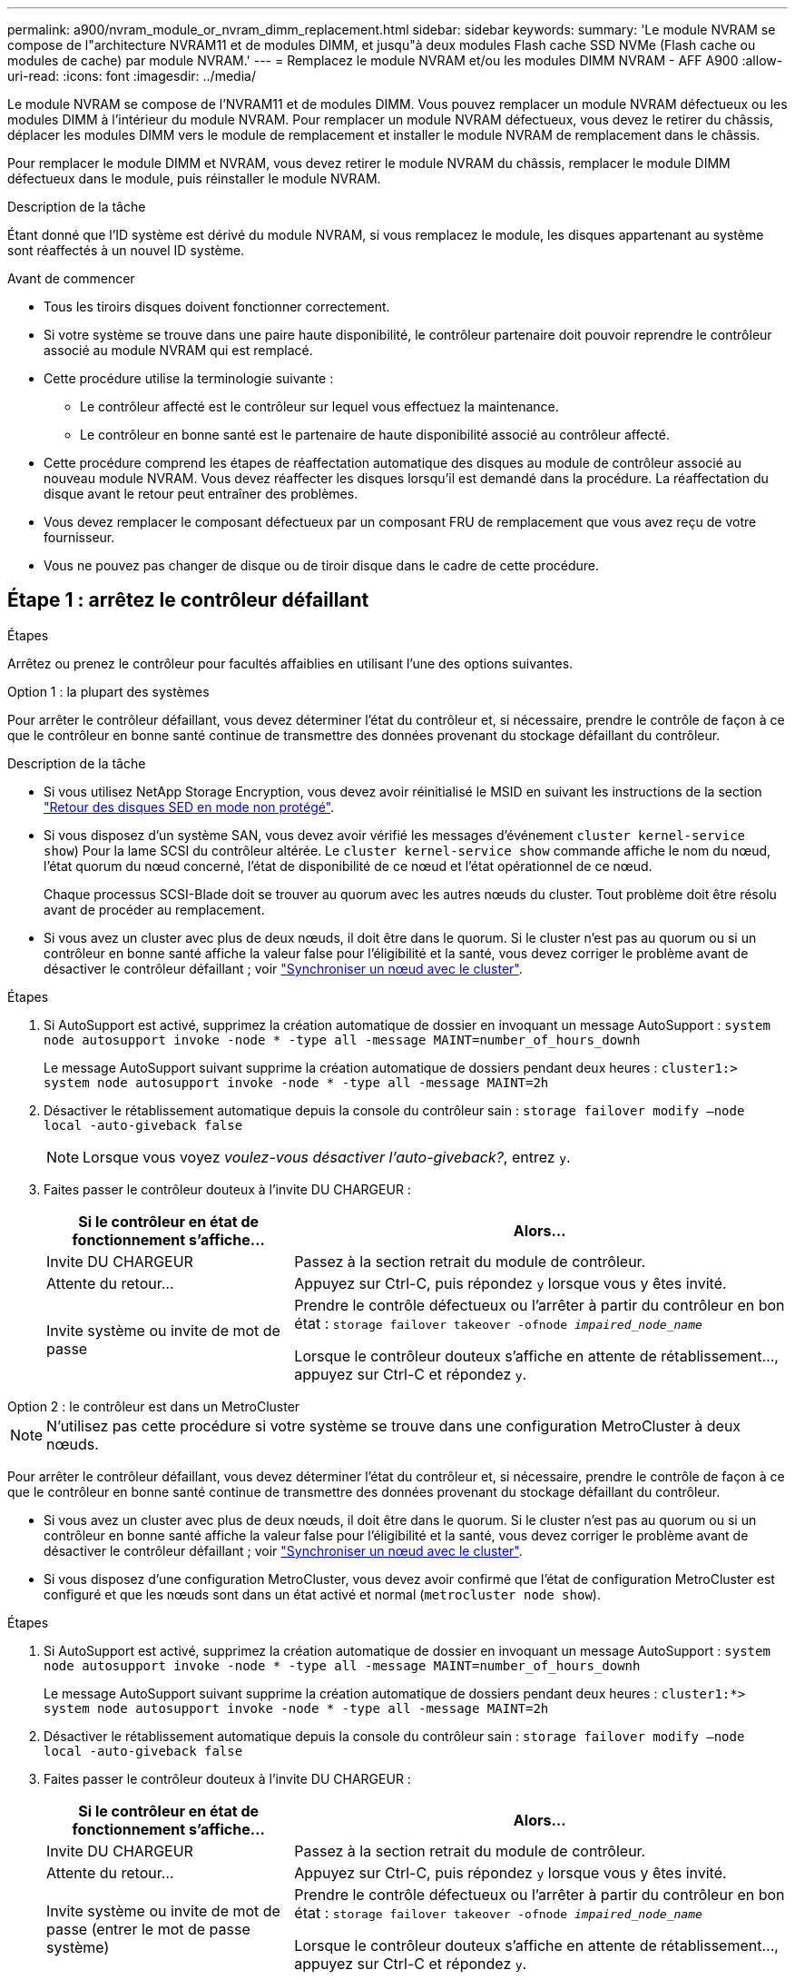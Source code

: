 ---
permalink: a900/nvram_module_or_nvram_dimm_replacement.html 
sidebar: sidebar 
keywords:  
summary: 'Le module NVRAM se compose de l"architecture NVRAM11 et de modules DIMM, et jusqu"à deux modules Flash cache SSD NVMe (Flash cache ou modules de cache) par module NVRAM.' 
---
= Remplacez le module NVRAM et/ou les modules DIMM NVRAM - AFF A900
:allow-uri-read: 
:icons: font
:imagesdir: ../media/


[role="lead"]
Le module NVRAM se compose de l'NVRAM11 et de modules DIMM. Vous pouvez remplacer un module NVRAM défectueux ou les modules DIMM à l'intérieur du module NVRAM. Pour remplacer un module NVRAM défectueux, vous devez le retirer du châssis, déplacer les modules DIMM vers le module de remplacement et installer le module NVRAM de remplacement dans le châssis.

Pour remplacer le module DIMM et NVRAM, vous devez retirer le module NVRAM du châssis, remplacer le module DIMM défectueux dans le module, puis réinstaller le module NVRAM.

.Description de la tâche
Étant donné que l'ID système est dérivé du module NVRAM, si vous remplacez le module, les disques appartenant au système sont réaffectés à un nouvel ID système.

.Avant de commencer
* Tous les tiroirs disques doivent fonctionner correctement.
* Si votre système se trouve dans une paire haute disponibilité, le contrôleur partenaire doit pouvoir reprendre le contrôleur associé au module NVRAM qui est remplacé.
* Cette procédure utilise la terminologie suivante :
+
** Le contrôleur affecté est le contrôleur sur lequel vous effectuez la maintenance.
** Le contrôleur en bonne santé est le partenaire de haute disponibilité associé au contrôleur affecté.


* Cette procédure comprend les étapes de réaffectation automatique des disques au module de contrôleur associé au nouveau module NVRAM. Vous devez réaffecter les disques lorsqu'il est demandé dans la procédure. La réaffectation du disque avant le retour peut entraîner des problèmes.
* Vous devez remplacer le composant défectueux par un composant FRU de remplacement que vous avez reçu de votre fournisseur.
* Vous ne pouvez pas changer de disque ou de tiroir disque dans le cadre de cette procédure.




== Étape 1 : arrêtez le contrôleur défaillant

.Étapes
[role="lead"]
Arrêtez ou prenez le contrôleur pour facultés affaiblies en utilisant l'une des options suivantes.

[role="tabbed-block"]
====
.Option 1 : la plupart des systèmes
--
Pour arrêter le contrôleur défaillant, vous devez déterminer l'état du contrôleur et, si nécessaire, prendre le contrôle de façon à ce que le contrôleur en bonne santé continue de transmettre des données provenant du stockage défaillant du contrôleur.

.Description de la tâche
* Si vous utilisez NetApp Storage Encryption, vous devez avoir réinitialisé le MSID en suivant les instructions de la section link:https://docs.netapp.com/us-en/ontap/encryption-at-rest/return-seds-unprotected-mode-task.html["Retour des disques SED en mode non protégé"].
* Si vous disposez d'un système SAN, vous devez avoir vérifié les messages d'événement  `cluster kernel-service show`) Pour la lame SCSI du contrôleur altérée. Le `cluster kernel-service show` commande affiche le nom du nœud, l'état quorum du nœud concerné, l'état de disponibilité de ce nœud et l'état opérationnel de ce nœud.
+
Chaque processus SCSI-Blade doit se trouver au quorum avec les autres nœuds du cluster. Tout problème doit être résolu avant de procéder au remplacement.

* Si vous avez un cluster avec plus de deux nœuds, il doit être dans le quorum. Si le cluster n'est pas au quorum ou si un contrôleur en bonne santé affiche la valeur false pour l'éligibilité et la santé, vous devez corriger le problème avant de désactiver le contrôleur défaillant ; voir link:https://docs.netapp.com/us-en/ontap/system-admin/synchronize-node-cluster-task.html?q=Quorum["Synchroniser un nœud avec le cluster"^].


.Étapes
. Si AutoSupport est activé, supprimez la création automatique de dossier en invoquant un message AutoSupport : `system node autosupport invoke -node * -type all -message MAINT=number_of_hours_downh`
+
Le message AutoSupport suivant supprime la création automatique de dossiers pendant deux heures : `cluster1:> system node autosupport invoke -node * -type all -message MAINT=2h`

. Désactiver le rétablissement automatique depuis la console du contrôleur sain : `storage failover modify –node local -auto-giveback false`
+

NOTE: Lorsque vous voyez _voulez-vous désactiver l'auto-giveback?_, entrez `y`.

. Faites passer le contrôleur douteux à l'invite DU CHARGEUR :
+
[cols="1,2"]
|===
| Si le contrôleur en état de fonctionnement s'affiche... | Alors... 


 a| 
Invite DU CHARGEUR
 a| 
Passez à la section retrait du module de contrôleur.



 a| 
Attente du retour...
 a| 
Appuyez sur Ctrl-C, puis répondez `y` lorsque vous y êtes invité.



 a| 
Invite système ou invite de mot de passe
 a| 
Prendre le contrôle défectueux ou l'arrêter à partir du contrôleur en bon état : `storage failover takeover -ofnode _impaired_node_name_`

Lorsque le contrôleur douteux s'affiche en attente de rétablissement..., appuyez sur Ctrl-C et répondez `y`.

|===


--
.Option 2 : le contrôleur est dans un MetroCluster
--

NOTE: N'utilisez pas cette procédure si votre système se trouve dans une configuration MetroCluster à deux nœuds.

Pour arrêter le contrôleur défaillant, vous devez déterminer l'état du contrôleur et, si nécessaire, prendre le contrôle de façon à ce que le contrôleur en bonne santé continue de transmettre des données provenant du stockage défaillant du contrôleur.

* Si vous avez un cluster avec plus de deux nœuds, il doit être dans le quorum. Si le cluster n'est pas au quorum ou si un contrôleur en bonne santé affiche la valeur false pour l'éligibilité et la santé, vous devez corriger le problème avant de désactiver le contrôleur défaillant ; voir link:https://docs.netapp.com/us-en/ontap/system-admin/synchronize-node-cluster-task.html?q=Quorum["Synchroniser un nœud avec le cluster"^].
* Si vous disposez d'une configuration MetroCluster, vous devez avoir confirmé que l'état de configuration MetroCluster est configuré et que les nœuds sont dans un état activé et normal (`metrocluster node show`).


.Étapes
. Si AutoSupport est activé, supprimez la création automatique de dossier en invoquant un message AutoSupport : `system node autosupport invoke -node * -type all -message MAINT=number_of_hours_downh`
+
Le message AutoSupport suivant supprime la création automatique de dossiers pendant deux heures : `cluster1:*> system node autosupport invoke -node * -type all -message MAINT=2h`

. Désactiver le rétablissement automatique depuis la console du contrôleur sain : `storage failover modify –node local -auto-giveback false`
. Faites passer le contrôleur douteux à l'invite DU CHARGEUR :
+
[cols="1,2"]
|===
| Si le contrôleur en état de fonctionnement s'affiche... | Alors... 


 a| 
Invite DU CHARGEUR
 a| 
Passez à la section retrait du module de contrôleur.



 a| 
Attente du retour...
 a| 
Appuyez sur Ctrl-C, puis répondez `y` lorsque vous y êtes invité.



 a| 
Invite système ou invite de mot de passe (entrer le mot de passe système)
 a| 
Prendre le contrôle défectueux ou l'arrêter à partir du contrôleur en bon état : `storage failover takeover -ofnode _impaired_node_name_`

Lorsque le contrôleur douteux s'affiche en attente de rétablissement..., appuyez sur Ctrl-C et répondez `y`.

|===


--
====


== Étape 2 : remplacer le module NVRAM

[role="lead"]
Pour remplacer le module NVRAM, localisez-le dans le logement 6 du châssis et suivez la séquence des étapes.

. Si vous n'êtes pas déjà mis à la terre, mettez-vous à la terre correctement.
. Retirez le module NVRAM cible du châssis :
+
.. Appuyer sur le bouton à came numéroté et numéroté.
+
Le bouton de came s'éloigne du châssis.

.. Faites pivoter le loquet de came vers le bas jusqu'à ce qu'il soit en position horizontale.
+
Le module NVRAM se désengage du châssis et se déplace en quelques pouces.

.. Retirez le module NVRAM du châssis en tirant sur les languettes de traction situées sur les côtés de la face du module.
+
.Animation : remplacez le module NVRAM
video::6eb2d864-9d35-4a23-b6c2-adf9016b359f[panopto]
+
image::../media/drw_a900_move-remove_NVRAM_module.png[drw a900 déplacer déposer le module NVRAM]



+
[cols="10,90"]
|===


 a| 
image:../media/legend_icon_01.png[""]
 a| 
Verrou à came numéroté et numéroté



 a| 
image:../media/legend_icon_02.png[""]
 a| 
Verrou de came complètement déverrouillé

|===
. Placez le module NVRAM sur une surface stable et retirez le capot du module NVRAM en appuyant sur le bouton de verrouillage bleu du capot, puis, tout en maintenant le bouton bleu enfoncé, faites glisser le couvercle hors du module NVRAM.
+
image::../media/drw_a900_remove_NVRAM_module_contents.png[drw a900 retirer le contenu du module NVRAM]

+
[cols="10,90"]
|===


 a| 
image:../media/legend_icon_01.png[""]
 a| 
Bouton de verrouillage du couvercle



 a| 
image:../media/legend_icon_02.png[""]
 a| 
Languettes d'éjection du module DIMM et du module DIMM

|===
. Retirez les modules DIMM, un par un, de l'ancien module NVRAM et installez-les dans le module NVRAM de remplacement.
. Fermez le capot du module.
. Installez le module NVRAM de remplacement dans le châssis :
+
.. Alignez le module sur les bords de l'ouverture du châssis dans le logement 6.
.. Faites glisser doucement le module dans le logement jusqu'à ce que le loquet de came numéroté commence à s'engager avec l'axe de came d'E/S, puis poussez le loquet de came complètement vers le haut pour verrouiller le module en place.






== Étape 3 : remplacer un module DIMM NVRAM

[role="lead"]
Pour remplacer les modules DIMM NVRAM du module NVRAM, vous devez retirer le module NVRAM, ouvrir le module, puis remplacer le module DIMM cible.

. Si vous n'êtes pas déjà mis à la terre, mettez-vous à la terre correctement.
. Retirez le module NVRAM cible du châssis :
+
.. Appuyer sur le bouton à came numéroté et numéroté.
+
Le bouton de came s'éloigne du châssis.

.. Faites pivoter le loquet de came vers le bas jusqu'à ce qu'il soit en position horizontale.
+
Le module NVRAM se désengage du châssis et se déplace en quelques pouces.

.. Retirez le module NVRAM du châssis en tirant sur les languettes de traction situées sur les côtés de la face du module.
+
.Animation - remplacer la mémoire DIMM NVRAM
video::0ae4e603-c22b-4930-8070-adf2000e38b5[panopto]
+
image::../media/drw_a900_move-remove_NVRAM_module.png[drw a900 déplacer déposer le module NVRAM]



+
[cols="10,90"]
|===


 a| 
image:../media/legend_icon_01.png[""]
 a| 
Verrou à came numéroté et numéroté



 a| 
image:../media/legend_icon_02.png[""]
 a| 
verrou de came complètement déverrouillé

|===
. Placez le module NVRAM sur une surface stable et retirez le capot du module NVRAM en appuyant sur le bouton de verrouillage bleu du capot, puis, tout en maintenant le bouton bleu enfoncé, faites glisser le couvercle hors du module NVRAM.
+
image::../media/drw_a900_remove_NVRAM_module_contents.png[drw a900 retirer le contenu du module NVRAM]

+
[cols="10,90"]
|===


 a| 
image:../media/legend_icon_01.png[""]
 a| 
Bouton de verrouillage du couvercle



 a| 
image:../media/legend_icon_02.png[""]
 a| 
Languettes d'éjection du module DIMM et du module DIMM

|===
. Repérez le module DIMM à remplacer à l'intérieur du module NVRAM, puis retirez-le en appuyant sur les languettes de verrouillage du module DIMM et en soulevant le module DIMM pour le sortir du support.
. Installez le module DIMM de remplacement en alignant le module DIMM avec le support et en poussant doucement le module DIMM dans le support jusqu'à ce que les languettes de verrouillage se verrouillent en place.
. Fermez le capot du module.
. Installez le module NVRAM dans le châssis :
+
.. Alignez le module sur les bords de l'ouverture du châssis dans le logement 6.
.. Faites glisser doucement le module dans le logement jusqu'à ce que le loquet de came numéroté commence à s'engager avec l'axe de came d'E/S, puis poussez le loquet de came complètement vers le haut pour verrouiller le module en place.






== Étape 4 : redémarrer le contrôleur après le remplacement d'une unité remplaçable sur site

[role="lead"]
Après avoir remplacé le FRU, vous devez redémarrer le module de contrôleur.

. Pour démarrer ONTAP à partir de l'invite DU CHARGEUR, entrez `bye`.




== Étape 5 : réaffectation des disques

[role="lead"]
Vous devez confirmer la modification de l'ID système au démarrage du contrôleur de remplacement, puis vérifier que la modification a été implémentée.


NOTE: Cette procédure s'applique uniquement aux systèmes qui exécutent ONTAP dans une paire HA.


CAUTION: La réaffectation du disque n'est nécessaire que lors du remplacement du module NVRAM.

.Étapes
. Si le contrôleur de remplacement est en mode maintenance (affiche le `*>` Invite), quittez le mode maintenance et accédez à l'invite DU CHARGEUR : `halt`
. Dans l'invite DU CHARGEUR sur le contrôleur de remplacement, démarrez le contrôleur et entrez y si vous êtes invité à remplacer l'ID système en raison d'une discordance d'ID système.
. Attendre l'attente d'un retour... Un message s'affiche sur la console du contrôleur avec le module de remplacement, puis, depuis le contrôleur en bon état, vérifier que le nouvel ID système partenaire a été automatiquement attribué : `storage failover show`
+
Dans le résultat de la commande, un message indiquant l'ID système modifié sur le contrôleur associé est affiché, indiquant l'ancien et le nouveau ID corrects. Dans l'exemple suivant, le node2 a fait l'objet d'un remplacement et a un nouvel ID système de 151759706.

+
[listing]
----
node1:> storage failover show
                                    Takeover
Node              Partner           Possible     State Description
------------      ------------      --------     -------------------------------------
node1             node2             false        System ID changed on partner (Old:
                                                  151759755, New: 151759706), In takeover
node2             node1             -            Waiting for giveback (HA mailboxes)
----
. Remettre le contrôleur :
+
.. Depuis le contrôleur sain, remettre le stockage du contrôleur remplacé : `storage failover giveback -ofnode replacement_node_name`
+
Le contrôleur de remplacement reprend son stockage et termine le démarrage.

+
Si vous êtes invité à remplacer l'ID système en raison d'une discordance d'ID système, vous devez entrer `y`.

+

NOTE: Si le retour est vetoté, vous pouvez envisager d'ignorer les vetoes.

+
Pour plus d'informations, reportez-vous à la section https://docs.netapp.com/us-en/ontap/high-availability/ha_manual_giveback.html#if-giveback-is-interrupted["Commandes de rétablissement manuel"^] rubrique pour remplacer le droit de veto.

.. Une fois le retour arrière terminé, vérifiez que la paire HA est saine et que le basculement est possible : `storage failover show`
+
La sortie du `storage failover show` La commande ne doit pas inclure l'ID système modifié dans le message partenaire.



. Vérifier que les disques ont été correctement affectés : `storage disk show -ownership`
+
Les disques appartenant au contrôleur de remplacement doivent afficher le nouvel ID système. Dans l'exemple suivant, les disques appartenant au nœud1 affichent alors le nouvel ID système, 151759706 :

+
[listing]
----
node1:> storage disk show -ownership

Disk  Aggregate Home  Owner  DR Home  Home ID    Owner ID  DR Home ID Reserver  Pool
----- ------    ----- ------ -------- -------    -------    -------  ---------  ---
1.0.0  aggr0_1  node1 node1  -        151759706  151759706  -       151759706 Pool0
1.0.1  aggr0_1  node1 node1           151759706  151759706  -       151759706 Pool0
.
.
.
----
. Si le système se trouve dans une configuration MetroCluster, surveillez l'état du contrôleur : `metrocluster node show`
+
La configuration MetroCluster prend quelques minutes après le remplacement pour revenir à un état normal. À ce moment, chaque contrôleur affiche un état configuré, avec la mise en miroir reprise sur incident activée et un mode de fonctionnement normal. Le `metrocluster node show -fields node-systemid` Le résultat de la commande affiche l'ancien ID système jusqu'à ce que la configuration MetroCluster revienne à un état normal.

. Si le contrôleur est dans une configuration MetroCluster, en fonction de l'état de la MetroCluster, vérifiez que le champ ID de domicile de la reprise après incident affiche le propriétaire d'origine du disque si le propriétaire d'origine est un contrôleur sur le site de secours.
+
Ceci est requis si les deux conditions suivantes sont vraies :

+
** La configuration MetroCluster est en état de basculement.
** Le contrôleur de remplacement est le propriétaire actuel des disques sur le site de reprise sur incident.
+
Voir https://docs.netapp.com/us-en/ontap-metrocluster/manage/concept_understanding_mcc_data_protection_and_disaster_recovery.html#disk-ownership-changes-during-ha-takeover-and-metrocluster-switchover-in-a-four-node-metrocluster-configuration["Modification de la propriété des disques lors du basculement haute disponibilité et du basculement du MetroCluster dans une configuration MetroCluster à quatre nœuds"] pour en savoir plus.



. Si votre système se trouve dans une configuration MetroCluster, vérifiez que chaque contrôleur est configuré : `metrocluster node show - fields configuration-state`
+
[listing]
----
node1_siteA::> metrocluster node show -fields configuration-state

dr-group-id            cluster node           configuration-state
-----------            ---------------------- -------------- -------------------
1 node1_siteA          node1mcc-001           configured
1 node1_siteA          node1mcc-002           configured
1 node1_siteB          node1mcc-003           configured
1 node1_siteB          node1mcc-004           configured

4 entries were displayed.
----
. Vérifier que les volumes attendus sont présents pour chaque contrôleur : `vol show -node node-name`
. Si le chiffrement de stockage est activé, vous devez ********
. Si vous avez désactivé le basculement automatique au redémarrage, activez-le à partir du contrôleur sain : `storage failover modify -node replacement-node-name -onreboot true`




== Étape 6 : restauration de la fonctionnalité de cryptage du stockage et du volume

[role="lead"]
Si le chiffrement du stockage est activé, suivez la procédure appropriée.

[role="tabbed-block"]
====
.Option 1 : utilisation du gestionnaire de clés intégré
--
.Étapes
. Démarrez le nœud sur le menu de démarrage.
. Sélectionnez l'option 10, `Set onboard key management recovery secrets`.
. Saisissez la phrase de passe du gestionnaire de clés intégré que vous avez obtenue du client.
. À l'invite, collez les données de la clé de sauvegarde à partir de la sortie de `security key-manager backup show` OU `security key-manager onboard show-backup` commande.
+
Exemple de données de sauvegarde :

+
--------------------------- COMMENCER LA SAUVEGARDE------------------------------------------------------

+
AAAAAAAAAAAAAAAAAAAAAAAAAAAAAAAAAAAAAAAAAAAAAAAAAAAAADuD+AAAAAAAAAAAAAAAAAAAAAAAAAAAAAAAAAAAAAAAAASAA QAAAAAAAAAAAAAAAASAA QAAAASAA 1AAAAAMHAAAAMHAAASAA+AAAAAAAAAAAAAAAAAAAAASAA 1AAAAMHAAASAYLAAASAA 1AAAAMHAAAAMHAAASAYLAAASAA 1AAASAA 1AAASAYLAMHAAASAA 1AAASAA . . . H4nPQM0nrDRYRa9SCv8AAAAAAAAAAAAAAAAAAAAAAAAAAAAAAAAAAAAAAAAAAAAAAAAAAAAAAAAAAAAAAAAAAAAAAAAAAAAAAAAAAAAAAAAAAAAAAAAAAAAAAAAAAAAAAAAAAAAAAAAAAAAAAAAAAAAAAAAAAAAAAAAAAAAAAAAAAAAAAAAAAAAAAAAAAAAAAAAAA

+
-------------------------- FIN DE LA SAUVEGARDE-------------------------

+

NOTE: Le nœud revient au menu de démarrage.

. Sélectionnez l'option 1, `Normal Boot`
. Renvoyer uniquement les agrégats CFO avec le `storage failover giveback -fromnode local -only-cfo-aggregates true` commande.
+
** Si la commande échoue en raison d'un disque en panne, désengagez physiquement le disque en panne, mais laissez le disque dans le slot jusqu'à ce qu'un disque de remplacement soit reçu.
** Si la commande échoue en raison d'une session CIFS ouverte, vérifiez auprès du client comment fermer les sessions CIFS.
+

NOTE: L'arrêt du protocole CIFS peut entraîner la perte de données.

** Si la commande échoue car le partenaire n'est pas prêt, attendez 5 minutes pour que les systèmes NVRAM se synchronisent.
** Si la commande échoue en raison d'un processus NDMP, SnapMirror ou SnapVault, désactivez le processus. Consultez le contenu approprié pour plus d'informations.


. Une fois le retour terminé, vérifiez l'état du basculement et du rétablissement à l'aide du `storage failover show` et `storage failover show-giveback` commandes.
+
Seuls les agrégats CFO (agrégats racine et agrégats de données de type CFO) seront indiqués.

. Exécutez la synchronisation intégrée du gestionnaire de clés de sécurité :
+
.. Exécutez le `security key-manager onboard sync` puis entrez la phrase de passe lorsque vous y êtes invité.
.. Entrez le `security key-manager key-query` commande pour afficher une vue détaillée de toutes les clés stockées dans le gestionnaire de clés intégré et vérifier que `Restored` colonne = `yes/true` pour toutes les clés d'authentification.
+

NOTE: Si le `Restored` colonne = tout autre élément que `yes/true`, Contactez le support client.

.. Attendez 10 minutes que la clé se synchronise sur l'ensemble du cluster.


. Déplacez le câble de la console vers le contrôleur partenaire.
. Renvoyer le contrôleur cible à l'aide du `storage failover giveback -fromnode local` commande.
. Vérifier le statut de rétablissement, trois minutes après la fin des rapports, à l'aide de `storage failover show` commande.
+
Si le retour n'est pas effectué au bout de 20 minutes, contactez le support client.

. À l'invite clustershell, entrez la commande net int show -is-home false pour lister les interfaces logiques qui ne sont pas sur leur contrôleur et port de départ.
+
Si des interfaces sont répertoriées comme `false`, rerestaurez ces interfaces sur leur port de départ à l'aide de la commande net int revert.

. Déplacer le câble de la console vers le contrôleur cible et exécuter le `version -v` Commande pour vérifier les versions de ONTAP.
. Restaurez le retour automatique si vous le désactivez à l'aide de `storage failover modify -node local -auto-giveback true` commande.
. Réinitialisez le MSID s'il a été défini précédemment et a été capturé au début de cette procédure :
+
.. Attribuez une clé d'authentification de données à un lecteur FIPS ou SED à l'aide du `storage encryption disk modify -disk _disk_ID_ -data-key-id _key_ID_` commande.
+

NOTE: Vous pouvez utiliser le `security key-manager key query -key-type NSE-AK` Commande permettant d'afficher les ID de clés.

.. Vérifiez que les clés d'authentification ont été attribuées à l'aide du `storage encryption disk show` commande.




--
.Option 2 : utilisation du gestionnaire externe
--
. Démarrez le nœud sur le menu de démarrage.
. Sélectionnez l'option 11, `Configure node for external key management`.
. Entrez les informations du certificat de gestion aux invites.
+

NOTE: Le nœud revient au menu de démarrage une fois les informations du certificat de gestion terminées.

. Sélectionnez l'option 1, `Normal Boot`
. Déplacez le câble de la console vers le contrôleur partenaire et redonnez le stockage du contrôleur cible à l'aide de la commande Storage failover giveback -fromnode local -only-cfo-Aggregates véritable commande locale.
+
** Si la commande échoue en raison d'un disque en panne, désengagez physiquement le disque en panne, mais laissez le disque dans le slot jusqu'à ce qu'un disque de remplacement soit reçu.
** Si la commande échoue en raison d'une session CIFS ouverte, vérifiez auprès du client comment fermer les sessions CIFS.
+

NOTE: L'arrêt du protocole CIFS peut entraîner la perte de données.

** Si la commande échoue parce que le partenaire n'est pas prêt, attendez 5 minutes pour que le système NVMEMs se synchronise.
** Si la commande échoue en raison d'un processus NDMP, SnapMirror ou SnapVault, désactivez le processus. Consultez le contenu approprié pour plus d'informations.


. Attendez 3 minutes et vérifiez l'état du basculement à l'aide de la commande Storage failover show.
. À l'invite clustershell, entrez le `net int show -is-home false` commande pour lister les interfaces logiques qui ne se trouvent pas sur leur contrôleur et son port de base.
+
Si des interfaces sont répertoriées comme `false`, restaurez ces interfaces à leur port de départ à l'aide de l' `net int revert` commande.

. Déplacer le câble de la console vers le contrôleur cible et exécuter le `version -v` Commande pour vérifier les versions de ONTAP.
. Restaurez le retour automatique si vous le désactivez à l'aide de `storage failover modify -node local -auto-giveback true` commande.
. Utilisez le `storage encryption disk show` à l'invite clustershell, pour vérifier la sortie.
. Utilisez le `security key-manager key-query` commande pour afficher les clés de chiffrement et d'authentification stockées sur les serveurs de gestion des clés.
+
** Si le `Restored` colonne = `yes/true`, vous avez terminé et pouvez procéder à la procédure de remplacement.
** Si le `Key Manager type` = `external` et le `Restored` colonne = tout autre élément que `yes/true`, Utilisez la commande de restauration externe du gestionnaire de clés de sécurité pour restaurer les ID de clés des clés d'authentification.
+

NOTE: Si la commande échoue, contactez l'assistance clientèle.

** Si le `Key Manager type` = `onboard` et le `Restored` colonne = tout autre élément que `yes/true`, Utilisez la commande de synchronisation intégrée du gestionnaire de clés de sécurité pour resynchroniser le type de gestionnaire de clés.
+
Utilisez le `security key-manager key-query` pour vérifier que le `Restored` colonne = `yes/true` pour toutes les clés d'authentification.



. Branchez le câble de la console au contrôleur partenaire.
. Renvoyer le contrôleur à l'aide de la commande locale Storage failover giveback -fromnode.
. Restaurez le retour automatique si vous le désactivez à l'aide de `storage failover modify -node local -auto-giveback true` commande.
. Réinitialisez le MSID s'il a été défini précédemment et a été capturé au début de cette procédure :
+
.. Attribuez une clé d'authentification de données à un lecteur FIPS ou SED à l'aide du `storage encryption disk modify -disk _disk_ID_ -data-key-id _key_ID_` commande.
+

NOTE: Vous pouvez utiliser le `security key-manager key query -key-type NSE-AK` Commande permettant d'afficher les ID de clés.

.. Vérifiez que les clés d'authentification ont été attribuées à l'aide du `storage encryption disk show` commande.




--
====


== Étape 7 : renvoyer la pièce défaillante à NetApp

[role="lead"]
Retournez la pièce défectueuse à NetApp, tel que décrit dans les instructions RMA (retour de matériel) fournies avec le kit. Voir la https://mysupport.netapp.com/site/info/rma["Retour de pièce et amp ; remplacements"] pour plus d'informations.
